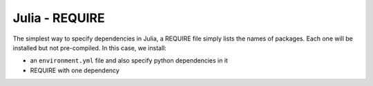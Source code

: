 Julia - REQUIRE
---------------

The simplest way to specify dependencies in Julia, a REQUIRE file simply
lists the names of packages. Each one will be installed but not pre-compiled.
In this case, we install:

* an ``environment.yml`` file and also specify python dependencies in it
* REQUIRE with one dependency


